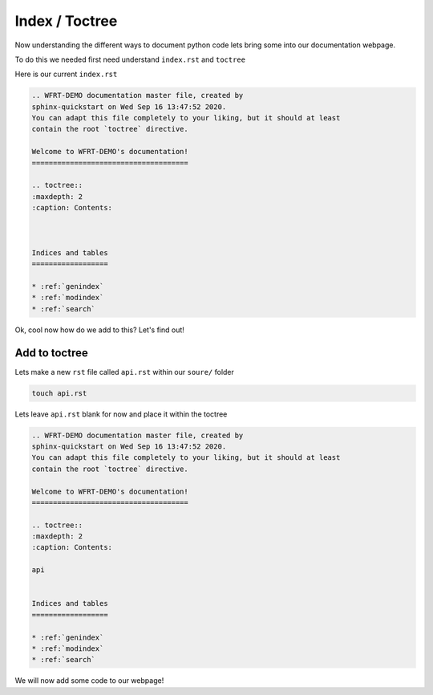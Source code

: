 Index / Toctree
======================

Now understanding the different ways to document python code lets bring some into our documentation webpage.

To do this we needed first need understand ``index.rst`` and ``toctree``


Here is our current ``index.rst``

.. code-block:: RST

    .. WFRT-DEMO documentation master file, created by
    sphinx-quickstart on Wed Sep 16 13:47:52 2020.
    You can adapt this file completely to your liking, but it should at least
    contain the root `toctree` directive.

    Welcome to WFRT-DEMO's documentation!
    =====================================

    .. toctree::
    :maxdepth: 2
    :caption: Contents:



    Indices and tables
    ==================

    * :ref:`genindex`
    * :ref:`modindex`
    * :ref:`search`


Ok, cool now how do we add to this? Let's find out!


Add to toctree
----------------

Lets make a new ``rst`` file called ``api.rst`` within our ``soure/`` folder

.. code-block:: bash

    touch api.rst

Lets leave ``api.rst`` blank for now and place it within the toctree

.. code-block:: RST

    .. WFRT-DEMO documentation master file, created by
    sphinx-quickstart on Wed Sep 16 13:47:52 2020.
    You can adapt this file completely to your liking, but it should at least
    contain the root `toctree` directive.

    Welcome to WFRT-DEMO's documentation!
    =====================================

    .. toctree::
    :maxdepth: 2
    :caption: Contents:

    api
   

    Indices and tables
    ==================

    * :ref:`genindex`
    * :ref:`modindex`
    * :ref:`search`

We will now add some code to our webpage!